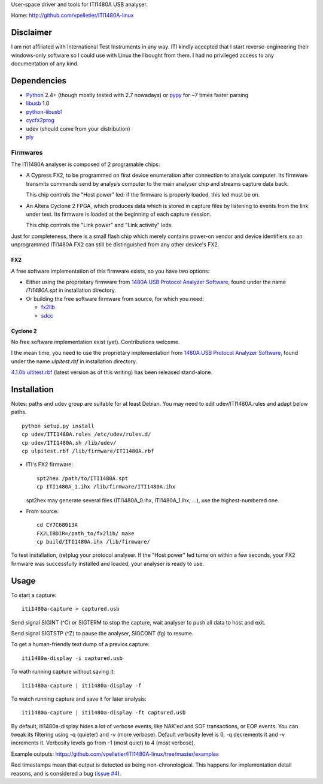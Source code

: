 User-space driver and tools for ITI1480A USB analyser.

Home: http://github.com/vpelletier/ITI1480A-linux

Disclaimer
==========

I am not affiliated with International Test Instruments in any way.
ITI kindly accepted that I start reverse-engineering their windows-only
software so I could use with Linux the I bought from them.
I had no privileged access to any documentation of any kind.

Dependencies
============

- Python_ 2.4+ (though mostly tested with 2.7 nowadays) or pypy_ for ~7 times
  faster parsing

- libusb_ 1.0

- python-libusb1_

- cycfx2prog_

- udev (should come from your distribution)

- ply_

Firmwares
---------

The ITI1480A analyser is composed of 2 programable chips:

- A Cypress FX2, to be programmed on first device enumeration after connection
  to analysis computer. Its firmware transmits commands send by analysis
  computer to the main analyser chip and streams capture data back.

  This chip controls the "Host power" led: if the firmware is properly loaded,
  this led must be on.

- An Altera Cyclone 2 FPGA, which produces data which is stored in capture
  files by listening to events from the link under test. Its firmware is
  loaded at the beginning of each capture session.

  This chip controls the "Link power" and "Link activity" leds.

Just for completeness, there is a small flash chip which merely contains
power-on vendor and device identifiers so an unprogrammed ITI1480A FX2 can
still be distinguished from any other device's FX2.

FX2
+++

A free software implementation of this firmware exists, so you have two
options:

- Either using the proprietary firmware from
  `1480A USB Protocol Analyzer Software`_, found under the name `ITI1480A.spt`
  in installation directory.

- Or building the free software firmware from source, for which you need:

  - fx2lib_

  - sdcc_

Cyclone 2
+++++++++

No free software implementation exist (yet). Contributions welcome.

I the mean time, you need to use the proprietary implementation from
`1480A USB Protocol Analyzer Software`_, found under the name
`ulpitest.rbf` in installation directory.

`4.1.0b ultitest.rbf`_ (latest version as of this writing) has been released
stand-alone.

Installation
============

Notes: paths and udev group are suitable for at least Debian. You may need to
edit udev/ITI1480A.rules and adapt below paths.

::

  python setup.py install
  cp udev/ITI1480A.rules /etc/udev/rules.d/
  cp udev/ITI1480A.sh /lib/udev/
  cp ulpitest.rbf /lib/firmware/ITI1480A.rbf

- ITI's FX2 firmware::

    spt2hex /path/to/ITI1480A.spt
    cp ITI1480A_1.ihx /lib/firmware/ITI1480A.ihx

  spt2hex may generate several files (ITI1480A_0.ihx, ITI1480A_1.ihx, ...), use
  the highest-numbered one.

- From source::

    cd CY7C68013A
    FX2LIBDIR=/path_to/fx2lib/ make
    cp build/ITI1480A.ihx /lib/firmware/

To test installation, (re)plug your protocol analyser. If the "Host power" led
turns on within a few seconds, your FX2 firmware was successfully installed and
loaded, your analyser is ready to use.

Usage
=====

To start a capture::

  iti1480a-capture > captured.usb

Send signal SIGINT (^C) or SIGTERM to stop the capture, wait analyser to push
all data to host and exit.

Send signal SIGTSTP (^Z) to pause the analyser, SIGCONT (fg) to resume.

To get a human-friendly text dump of a previos capture::

  iti1480a-display -i captured.usb

To wath running capture without saving it::

  iti1480a-capture | iti1480a-display -f

To watch running capture and save it for later analysis::

  iti1480a-capture | iti1480a-display -ft captured.usb

By default, iti1480a-display hides a lot of verbose events, like NAK'ed and SOF
transactions, or EOP events. You can tweak its filtering using -q (quieter) and
-v (more verbose). Default verbosity level is 0, -q decrements it and -v
increments it. Verbosity levels go from -1 (most quiet) to 4 (most verbose).

Example outputs: https://github.com/vpelletier/ITI1480A-linux/tree/master/examples

Red timestamps mean that output is detected as being non-chronological. This
happens for implementation detail reasons, and is considered a bug
(`issue #4`_).

.. _Python: http://www.python.org/
.. _pypy: http://www.pypy.org/
.. _libusb: http://www.libusb.org/wiki/libusb-1.0
.. _python-libusb1: http://pypi.python.org/pypi/libusb1
.. _cycfx2prog: http://www.triplespark.net/elec/periph/USB-FX2/software/
.. _1480A USB Protocol Analyzer Software: http://www.internationaltestinstruments.com/
.. _4.1.0b ultitest.rbf: http://www.internationaltestinstruments.com/Downloads/UlpiTest.rbf
.. _ply: http://www.dabeaz.com/ply/
.. _fx2lib: https://github.com/djmuhlestein/fx2lib
.. _sdcc: http://sdcc.sourceforge.net
.. _issue #4: https://github.com/vpelletier/ITI1480A-linux/issues/4
